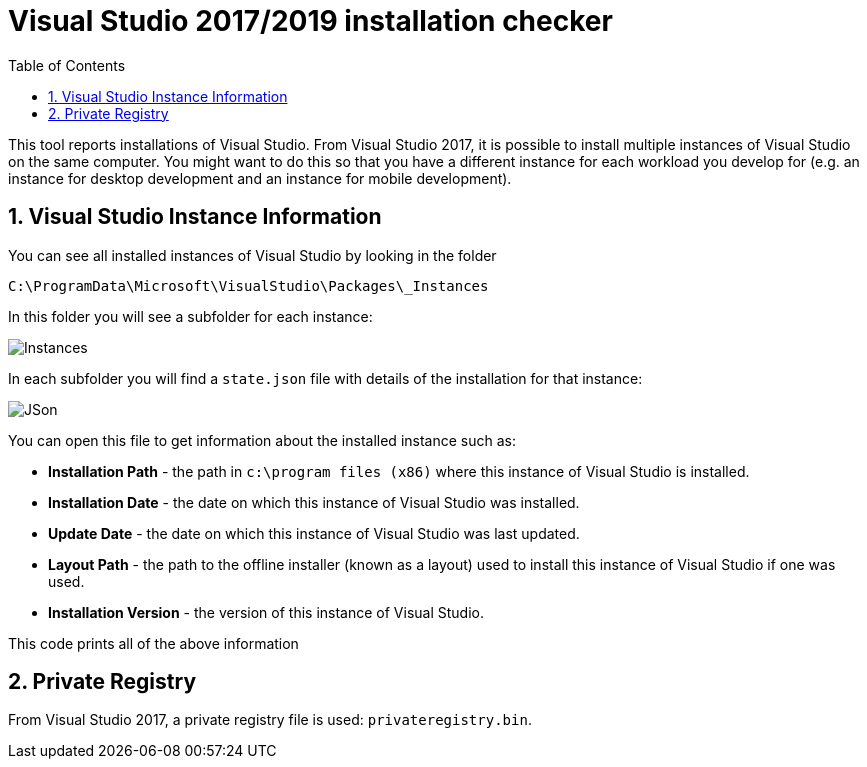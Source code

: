 :toc:
:sectnums:
:toclevels: 5
:sectnumlevels: 5
:showcomments:
:xrefstyle: short
:icons: font
:source-highlighter: coderay
:tick: &#x2714;
:pound: &#xA3;

= Visual Studio 2017/2019 installation checker

This tool reports installations of Visual Studio. From Visual Studio 2017, it is possible to install multiple instances of Visual Studio on the same computer. You might
want to do this so that you have a different instance for each workload you develop for (e.g. an instance for desktop development and an instance for mobile development).


== Visual Studio Instance Information

You can see all installed instances of Visual Studio by looking in the folder

----
C:\ProgramData\Microsoft\VisualStudio\Packages\_Instances
----

In this folder you will see a subfolder for each instance:

image::docs/instances.png[Instances]

In each subfolder you will find a `state.json` file with details of the installation for that instance:

image::docs/json.png[JSon]


You can open this file to get information about the installed instance such as:

* *Installation Path* - the path in `c:\program files (x86)` where this instance of Visual Studio is installed.
* *Installation Date* - the date on which this instance of Visual Studio was installed.
* *Update Date* - the date on which this instance of Visual Studio was last updated.
* *Layout Path* - the path to the offline installer (known as a layout) used to install this instance of Visual Studio if one was used. 
* *Installation Version* - the version of this instance of Visual Studio.

This code prints all of the above information

== Private Registry

From Visual Studio 2017, a private registry file is used: `privateregistry.bin`.
